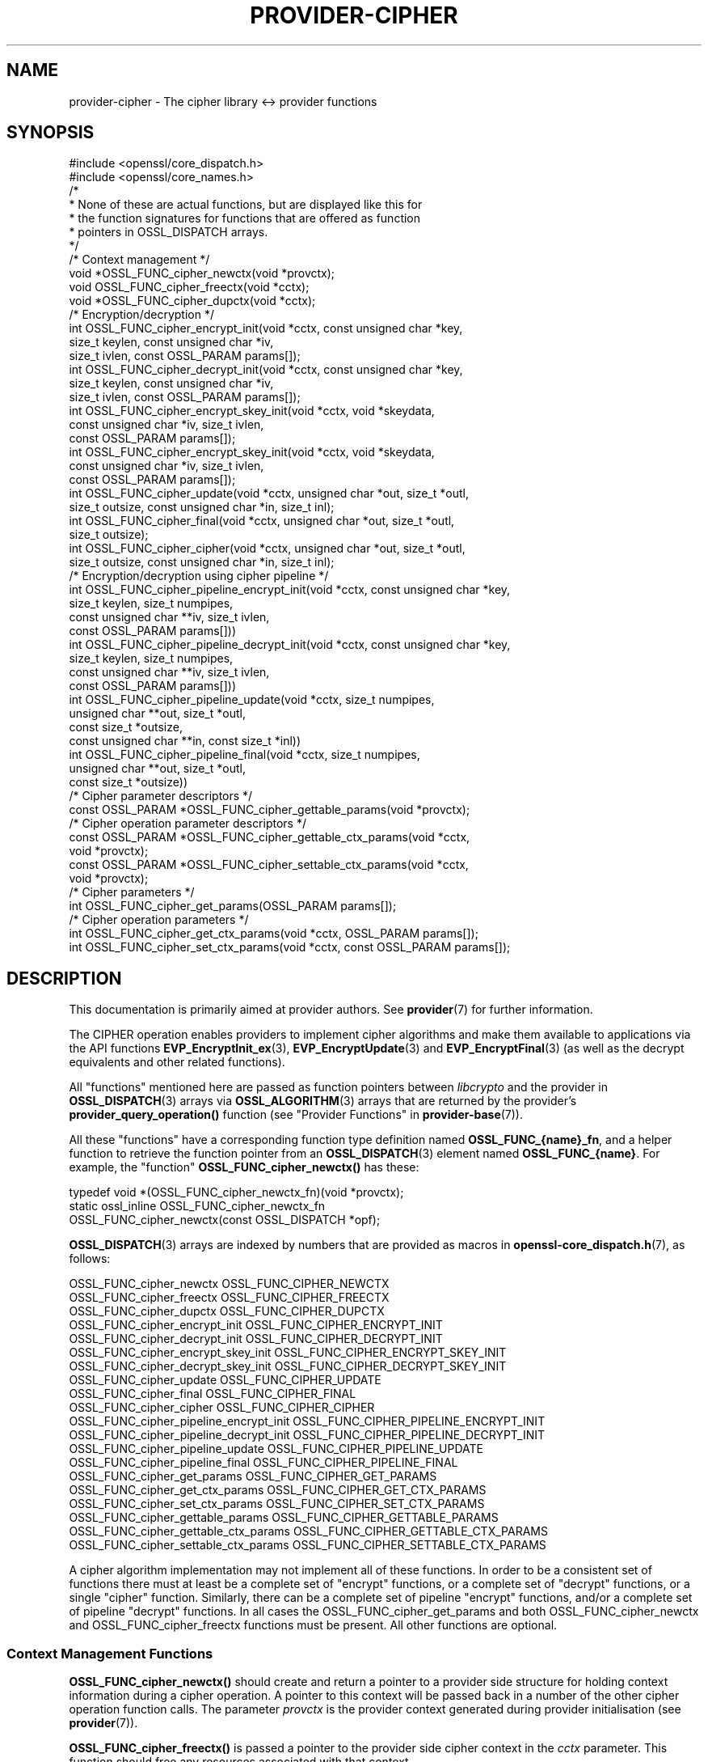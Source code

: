 .\" -*- mode: troff; coding: utf-8 -*-
.\" Automatically generated by Pod::Man 5.0102 (Pod::Simple 3.45)
.\"
.\" Standard preamble:
.\" ========================================================================
.de Sp \" Vertical space (when we can't use .PP)
.if t .sp .5v
.if n .sp
..
.de Vb \" Begin verbatim text
.ft CW
.nf
.ne \\$1
..
.de Ve \" End verbatim text
.ft R
.fi
..
.\" \*(C` and \*(C' are quotes in nroff, nothing in troff, for use with C<>.
.ie n \{\
.    ds C` ""
.    ds C' ""
'br\}
.el\{\
.    ds C`
.    ds C'
'br\}
.\"
.\" Escape single quotes in literal strings from groff's Unicode transform.
.ie \n(.g .ds Aq \(aq
.el       .ds Aq '
.\"
.\" If the F register is >0, we'll generate index entries on stderr for
.\" titles (.TH), headers (.SH), subsections (.SS), items (.Ip), and index
.\" entries marked with X<> in POD.  Of course, you'll have to process the
.\" output yourself in some meaningful fashion.
.\"
.\" Avoid warning from groff about undefined register 'F'.
.de IX
..
.nr rF 0
.if \n(.g .if rF .nr rF 1
.if (\n(rF:(\n(.g==0)) \{\
.    if \nF \{\
.        de IX
.        tm Index:\\$1\t\\n%\t"\\$2"
..
.        if !\nF==2 \{\
.            nr % 0
.            nr F 2
.        \}
.    \}
.\}
.rr rF
.\" ========================================================================
.\"
.IX Title "PROVIDER-CIPHER 7ossl"
.TH PROVIDER-CIPHER 7ossl 2025-09-30 3.5.4 OpenSSL
.\" For nroff, turn off justification.  Always turn off hyphenation; it makes
.\" way too many mistakes in technical documents.
.if n .ad l
.nh
.SH NAME
provider\-cipher \- The cipher library <\-> provider functions
.SH SYNOPSIS
.IX Header "SYNOPSIS"
.Vb 2
\& #include <openssl/core_dispatch.h>
\& #include <openssl/core_names.h>
\&
\& /*
\&  * None of these are actual functions, but are displayed like this for
\&  * the function signatures for functions that are offered as function
\&  * pointers in OSSL_DISPATCH arrays.
\&  */
\&
\& /* Context management */
\& void *OSSL_FUNC_cipher_newctx(void *provctx);
\& void OSSL_FUNC_cipher_freectx(void *cctx);
\& void *OSSL_FUNC_cipher_dupctx(void *cctx);
\&
\& /* Encryption/decryption */
\& int OSSL_FUNC_cipher_encrypt_init(void *cctx, const unsigned char *key,
\&                                   size_t keylen, const unsigned char *iv,
\&                                   size_t ivlen, const OSSL_PARAM params[]);
\& int OSSL_FUNC_cipher_decrypt_init(void *cctx, const unsigned char *key,
\&                                   size_t keylen, const unsigned char *iv,
\&                                   size_t ivlen, const OSSL_PARAM params[]);
\& int OSSL_FUNC_cipher_encrypt_skey_init(void *cctx, void *skeydata,
\&                                        const unsigned char *iv, size_t ivlen,
\&                                        const OSSL_PARAM params[]);
\& int OSSL_FUNC_cipher_encrypt_skey_init(void *cctx, void *skeydata,
\&                                        const unsigned char *iv, size_t ivlen,
\&                                        const OSSL_PARAM params[]);
\& int OSSL_FUNC_cipher_update(void *cctx, unsigned char *out, size_t *outl,
\&                             size_t outsize, const unsigned char *in, size_t inl);
\& int OSSL_FUNC_cipher_final(void *cctx, unsigned char *out, size_t *outl,
\&                            size_t outsize);
\& int OSSL_FUNC_cipher_cipher(void *cctx, unsigned char *out, size_t *outl,
\&                             size_t outsize, const unsigned char *in, size_t inl);
\&
\& /* Encryption/decryption using cipher pipeline */
\& int OSSL_FUNC_cipher_pipeline_encrypt_init(void *cctx, const unsigned char *key,
\&                                            size_t keylen, size_t numpipes,
\&                                            const unsigned char **iv, size_t ivlen,
\&                                            const OSSL_PARAM params[]))
\& int OSSL_FUNC_cipher_pipeline_decrypt_init(void *cctx, const unsigned char *key,
\&                                            size_t keylen, size_t numpipes,
\&                                            const unsigned char **iv, size_t ivlen,
\&                                            const OSSL_PARAM params[]))
\& int OSSL_FUNC_cipher_pipeline_update(void *cctx, size_t numpipes,
\&                                      unsigned char **out, size_t *outl,
\&                                      const size_t *outsize,
\&                                      const unsigned char **in, const size_t *inl))
\& int OSSL_FUNC_cipher_pipeline_final(void *cctx, size_t numpipes,
\&                                     unsigned char **out, size_t *outl,
\&                                     const size_t *outsize))
\&
\& /* Cipher parameter descriptors */
\& const OSSL_PARAM *OSSL_FUNC_cipher_gettable_params(void *provctx);
\&
\& /* Cipher operation parameter descriptors */
\& const OSSL_PARAM *OSSL_FUNC_cipher_gettable_ctx_params(void *cctx,
\&                                                        void *provctx);
\& const OSSL_PARAM *OSSL_FUNC_cipher_settable_ctx_params(void *cctx,
\&                                                        void *provctx);
\&
\& /* Cipher parameters */
\& int OSSL_FUNC_cipher_get_params(OSSL_PARAM params[]);
\&
\& /* Cipher operation parameters */
\& int OSSL_FUNC_cipher_get_ctx_params(void *cctx, OSSL_PARAM params[]);
\& int OSSL_FUNC_cipher_set_ctx_params(void *cctx, const OSSL_PARAM params[]);
.Ve
.SH DESCRIPTION
.IX Header "DESCRIPTION"
This documentation is primarily aimed at provider authors. See \fBprovider\fR\|(7)
for further information.
.PP
The CIPHER operation enables providers to implement cipher algorithms and make
them available to applications via the API functions \fBEVP_EncryptInit_ex\fR\|(3),
\&\fBEVP_EncryptUpdate\fR\|(3) and \fBEVP_EncryptFinal\fR\|(3) (as well as the decrypt
equivalents and other related functions).
.PP
All "functions" mentioned here are passed as function pointers between
\&\fIlibcrypto\fR and the provider in \fBOSSL_DISPATCH\fR\|(3) arrays via
\&\fBOSSL_ALGORITHM\fR\|(3) arrays that are returned by the provider's
\&\fBprovider_query_operation()\fR function
(see "Provider Functions" in \fBprovider\-base\fR\|(7)).
.PP
All these "functions" have a corresponding function type definition
named \fBOSSL_FUNC_{name}_fn\fR, and a helper function to retrieve the
function pointer from an \fBOSSL_DISPATCH\fR\|(3) element named
\&\fBOSSL_FUNC_{name}\fR.
For example, the "function" \fBOSSL_FUNC_cipher_newctx()\fR has these:
.PP
.Vb 3
\& typedef void *(OSSL_FUNC_cipher_newctx_fn)(void *provctx);
\& static ossl_inline OSSL_FUNC_cipher_newctx_fn
\&     OSSL_FUNC_cipher_newctx(const OSSL_DISPATCH *opf);
.Ve
.PP
\&\fBOSSL_DISPATCH\fR\|(3) arrays are indexed by numbers that are provided as
macros in \fBopenssl\-core_dispatch.h\fR\|(7), as follows:
.PP
.Vb 3
\& OSSL_FUNC_cipher_newctx                    OSSL_FUNC_CIPHER_NEWCTX
\& OSSL_FUNC_cipher_freectx                   OSSL_FUNC_CIPHER_FREECTX
\& OSSL_FUNC_cipher_dupctx                    OSSL_FUNC_CIPHER_DUPCTX
\&
\& OSSL_FUNC_cipher_encrypt_init              OSSL_FUNC_CIPHER_ENCRYPT_INIT
\& OSSL_FUNC_cipher_decrypt_init              OSSL_FUNC_CIPHER_DECRYPT_INIT
\& OSSL_FUNC_cipher_encrypt_skey_init         OSSL_FUNC_CIPHER_ENCRYPT_SKEY_INIT
\& OSSL_FUNC_cipher_decrypt_skey_init         OSSL_FUNC_CIPHER_DECRYPT_SKEY_INIT
\& OSSL_FUNC_cipher_update                    OSSL_FUNC_CIPHER_UPDATE
\& OSSL_FUNC_cipher_final                     OSSL_FUNC_CIPHER_FINAL
\& OSSL_FUNC_cipher_cipher                    OSSL_FUNC_CIPHER_CIPHER
\&
\& OSSL_FUNC_cipher_pipeline_encrypt_init     OSSL_FUNC_CIPHER_PIPELINE_ENCRYPT_INIT
\& OSSL_FUNC_cipher_pipeline_decrypt_init     OSSL_FUNC_CIPHER_PIPELINE_DECRYPT_INIT
\& OSSL_FUNC_cipher_pipeline_update           OSSL_FUNC_CIPHER_PIPELINE_UPDATE
\& OSSL_FUNC_cipher_pipeline_final            OSSL_FUNC_CIPHER_PIPELINE_FINAL
\&
\& OSSL_FUNC_cipher_get_params                OSSL_FUNC_CIPHER_GET_PARAMS
\& OSSL_FUNC_cipher_get_ctx_params            OSSL_FUNC_CIPHER_GET_CTX_PARAMS
\& OSSL_FUNC_cipher_set_ctx_params            OSSL_FUNC_CIPHER_SET_CTX_PARAMS
\&
\& OSSL_FUNC_cipher_gettable_params           OSSL_FUNC_CIPHER_GETTABLE_PARAMS
\& OSSL_FUNC_cipher_gettable_ctx_params       OSSL_FUNC_CIPHER_GETTABLE_CTX_PARAMS
\& OSSL_FUNC_cipher_settable_ctx_params       OSSL_FUNC_CIPHER_SETTABLE_CTX_PARAMS
.Ve
.PP
A cipher algorithm implementation may not implement all of these functions.
In order to be a consistent set of functions there must at least be a complete
set of "encrypt" functions, or a complete set of "decrypt" functions, or a
single "cipher" function. Similarly, there can be a complete set of pipeline
"encrypt" functions, and/or a complete set of pipeline "decrypt" functions.
In all cases the OSSL_FUNC_cipher_get_params and both OSSL_FUNC_cipher_newctx
and OSSL_FUNC_cipher_freectx functions must be present.
All other functions are optional.
.SS "Context Management Functions"
.IX Subsection "Context Management Functions"
\&\fBOSSL_FUNC_cipher_newctx()\fR should create and return a pointer to a provider side
structure for holding context information during a cipher operation.
A pointer to this context will be passed back in a number of the other cipher
operation function calls.
The parameter \fIprovctx\fR is the provider context generated during provider
initialisation (see \fBprovider\fR\|(7)).
.PP
\&\fBOSSL_FUNC_cipher_freectx()\fR is passed a pointer to the provider side cipher context in
the \fIcctx\fR parameter.
This function should free any resources associated with that context.
.PP
\&\fBOSSL_FUNC_cipher_dupctx()\fR should duplicate the provider side cipher context in the
\&\fIcctx\fR parameter and return the duplicate copy.
.SS "Encryption/Decryption Functions"
.IX Subsection "Encryption/Decryption Functions"
\&\fBOSSL_FUNC_cipher_encrypt_init()\fR initialises a cipher operation for encryption given a
newly created provider side cipher context in the \fIcctx\fR parameter.
The key to be used is given in \fIkey\fR which is \fIkeylen\fR bytes long.
The IV to be used is given in \fIiv\fR which is \fIivlen\fR bytes long.
The \fIparams\fR, if not NULL, should be set on the context in a manner similar to
using \fBOSSL_FUNC_cipher_set_ctx_params()\fR.
.PP
\&\fBOSSL_FUNC_cipher_decrypt_init()\fR is the same as \fBOSSL_FUNC_cipher_encrypt_init()\fR
except that it initialises the context for a decryption operation.
.PP
\&\fBOSSL_FUNC_cipher_encrypt_skey_init()\fR and
\&\fBOSSL_FUNC_cipher_decrypt_skey_init()\fR are variants of
\&\fBOSSL_FUNC_cipher_encrypt_init()\fR and \fBOSSL_FUNC_cipher_decrypt_init()\fR for working with
opaque objects containing provider-specific key handles instead of raw bytes.
.PP
\&\fBOSSL_FUNC_cipher_update()\fR is called to supply data to be encrypted/decrypted as part of
a previously initialised cipher operation.
The \fIcctx\fR parameter contains a pointer to a previously initialised provider
side context.
\&\fBOSSL_FUNC_cipher_update()\fR should encrypt/decrypt \fIinl\fR bytes of data at the location
pointed to by \fIin\fR.
The encrypted data should be stored in \fIout\fR and the amount of data written to
\&\fI*outl\fR which should not exceed \fIoutsize\fR bytes.
\&\fBOSSL_FUNC_cipher_update()\fR may be called multiple times for a single cipher operation.
It is the responsibility of the cipher implementation to handle input lengths
that are not multiples of the block length.
In such cases a cipher implementation will typically cache partial blocks of
input data until a complete block is obtained.
The pointers \fIout\fR and \fIin\fR may point to the same location, in which
case the encryption must be done in-place. If \fIout\fR and \fIin\fR point to different
locations, the requirements of \fBEVP_EncryptUpdate\fR\|(3) and \fBEVP_DecryptUpdate\fR\|(3)
guarantee that the two buffers are disjoint.
Similarly, the requirements of \fBEVP_EncryptUpdate\fR\|(3) and \fBEVP_DecryptUpdate\fR\|(3)
ensure that the buffer pointed to by \fIout\fR contains sufficient room for the
operation being performed.
.PP
\&\fBOSSL_FUNC_cipher_final()\fR completes an encryption or decryption started through previous
\&\fBOSSL_FUNC_cipher_encrypt_init()\fR or \fBOSSL_FUNC_cipher_decrypt_init()\fR, and \fBOSSL_FUNC_cipher_update()\fR
calls.
The \fIcctx\fR parameter contains a pointer to the provider side context.
Any final encryption/decryption output should be written to \fIout\fR and the
amount of data written to \fI*outl\fR which should not exceed \fIoutsize\fR bytes.
The same expectations apply to \fIoutsize\fR as documented for
\&\fBEVP_EncryptFinal\fR\|(3) and \fBEVP_DecryptFinal\fR\|(3).
.PP
\&\fBOSSL_FUNC_cipher_cipher()\fR performs encryption/decryption using the provider side cipher
context in the \fIcctx\fR parameter that should have been previously initialised via
a call to \fBOSSL_FUNC_cipher_encrypt_init()\fR or \fBOSSL_FUNC_cipher_decrypt_init()\fR.
This should call the raw underlying cipher function without any padding.
This will be invoked in the provider as a result of the application calling
\&\fBEVP_Cipher\fR\|(3).
The application is responsible for ensuring that the input is a multiple of the
block length.
The data to be encrypted/decrypted will be in \fIin\fR, and it will be \fIinl\fR bytes
in length.
The output from the encryption/decryption should be stored in \fIout\fR and the
amount of data stored should be put in \fI*outl\fR which should be no more than
\&\fIoutsize\fR bytes.
.PP
\&\fBOSSL_FUNC_cipher_pipeline_encrypt_init()\fR, \fBOSSL_FUNC_cipher_pipeline_decrypt_init()\fR
\&\fBOSSL_FUNC_cipher_pipeline_update()\fR, and \fBOSSL_FUNC_cipher_pipeline_final()\fR are similar to
the non-pipeline variants, but are used when the application is using cipher pipelining.
The \fInumpipes\fR parameter is the number of pipes in the pipeline. The \fIiv\fR parameter
is an array of buffers with IVs, each \fIivlen\fR bytes long. The \fIin\fR and \fIout\fR are
arrays of buffer pointers. The \fIinl\fR and \fIoutl\fR, \fIoutsize\fR are arrays of size_t
representing corresponding buffer length as similar to the non-pipeline variants.
All arrays are of length \fInumpipes\fR. See \fBEVP_CipherPipelineEncryptInit\fR\|(3) for more
information.
.SS "Cipher Parameters"
.IX Subsection "Cipher Parameters"
See \fBOSSL_PARAM\fR\|(3) for further details on the parameters structure used by
these functions.
.PP
\&\fBOSSL_FUNC_cipher_get_params()\fR gets details of the algorithm implementation
and stores them in \fIparams\fR.
.PP
\&\fBOSSL_FUNC_cipher_set_ctx_params()\fR sets cipher operation parameters for the
provider side cipher context \fIcctx\fR to \fIparams\fR.
Any parameter settings are additional to any that were previously set.
Passing NULL for \fIparams\fR should return true.
.PP
\&\fBOSSL_FUNC_cipher_get_ctx_params()\fR gets cipher operation details details from
the given provider side cipher context \fIcctx\fR and stores them in \fIparams\fR.
Passing NULL for \fIparams\fR should return true.
.PP
\&\fBOSSL_FUNC_cipher_gettable_params()\fR, \fBOSSL_FUNC_cipher_gettable_ctx_params()\fR,
and \fBOSSL_FUNC_cipher_settable_ctx_params()\fR all return constant \fBOSSL_PARAM\fR\|(3)
arrays as descriptors of the parameters that \fBOSSL_FUNC_cipher_get_params()\fR,
\&\fBOSSL_FUNC_cipher_get_ctx_params()\fR, and \fBOSSL_FUNC_cipher_set_ctx_params()\fR
can handle, respectively.  \fBOSSL_FUNC_cipher_gettable_ctx_params()\fR and
\&\fBOSSL_FUNC_cipher_settable_ctx_params()\fR will return the parameters associated
with the provider side context \fIcctx\fR in its current state if it is
not NULL.  Otherwise, they return the parameters associated with the
provider side algorithm \fIprovctx\fR.
.PP
Parameters currently recognised by built-in ciphers are listed in
"PARAMETERS" in \fBEVP_EncryptInit\fR\|(3).
Not all parameters are relevant to, or are understood by all ciphers.
.SH "RETURN VALUES"
.IX Header "RETURN VALUES"
\&\fBOSSL_FUNC_cipher_newctx()\fR and \fBOSSL_FUNC_cipher_dupctx()\fR should return the newly created
provider side cipher context, or NULL on failure.
.PP
\&\fBOSSL_FUNC_cipher_encrypt_init()\fR, \fBOSSL_FUNC_cipher_decrypt_init()\fR, \fBOSSL_FUNC_cipher_update()\fR,
\&\fBOSSL_FUNC_cipher_final()\fR, \fBOSSL_FUNC_cipher_cipher()\fR,
\&\fBOSSL_FUNC_cipher_encrypt_skey_init()\fR, \fBOSSL_FUNC_cipher_decrypt_skey_init()\fR,
\&\fBOSSL_FUNC_cipher_pipeline_encrypt_init()\fR, \fBOSSL_FUNC_cipher_pipeline_decrypt_init()\fR,
\&\fBOSSL_FUNC_cipher_pipeline_update()\fR, \fBOSSL_FUNC_cipher_pipeline_final()\fR,
\&\fBOSSL_FUNC_cipher_get_params()\fR, \fBOSSL_FUNC_cipher_get_ctx_params()\fR and
\&\fBOSSL_FUNC_cipher_set_ctx_params()\fR should return 1 for
success or 0 on error.
.PP
\&\fBOSSL_FUNC_cipher_gettable_params()\fR, \fBOSSL_FUNC_cipher_gettable_ctx_params()\fR and
\&\fBOSSL_FUNC_cipher_settable_ctx_params()\fR should return a constant \fBOSSL_PARAM\fR\|(3)
array, or NULL if none is offered.
.SH "SEE ALSO"
.IX Header "SEE ALSO"
\&\fBprovider\fR\|(7), \fBOSSL_PROVIDER\-FIPS\fR\|(7), \fBOSSL_PROVIDER\-default\fR\|(7),
\&\fBOSSL_PROVIDER\-legacy\fR\|(7),
\&\fBEVP_CIPHER\-AES\fR\|(7), \fBEVP_CIPHER\-ARIA\fR\|(7), \fBEVP_CIPHER\-BLOWFISH\fR\|(7),
\&\fBEVP_CIPHER\-CAMELLIA\fR\|(7), \fBEVP_CIPHER\-CAST\fR\|(7), \fBEVP_CIPHER\-CHACHA\fR\|(7),
\&\fBEVP_CIPHER\-DES\fR\|(7), \fBEVP_CIPHER\-IDEA\fR\|(7), \fBEVP_CIPHER\-RC2\fR\|(7),
\&\fBEVP_CIPHER\-RC4\fR\|(7), \fBEVP_CIPHER\-RC5\fR\|(7), \fBEVP_CIPHER\-SEED\fR\|(7),
\&\fBEVP_CIPHER\-SM4\fR\|(7), \fBEVP_CIPHER\-NULL\fR\|(7),
\&\fBlife_cycle\-cipher\fR\|(7), \fBEVP_EncryptInit\fR\|(3)
.SH HISTORY
.IX Header "HISTORY"
The provider CIPHER interface was introduced in OpenSSL 3.0.
.PP
The \fBOSSL_FUNC_cipher_encrypt_skey_init()\fR and
\&\fBOSSL_FUNC_cipher_decrypt_skey_init()\fR were introduced in OpenSSL 3.5.
.SH COPYRIGHT
.IX Header "COPYRIGHT"
Copyright 2019\-2025 The OpenSSL Project Authors. All Rights Reserved.
.PP
Licensed under the Apache License 2.0 (the "License").  You may not use
this file except in compliance with the License.  You can obtain a copy
in the file LICENSE in the source distribution or at
<https://www.openssl.org/source/license.html>.
